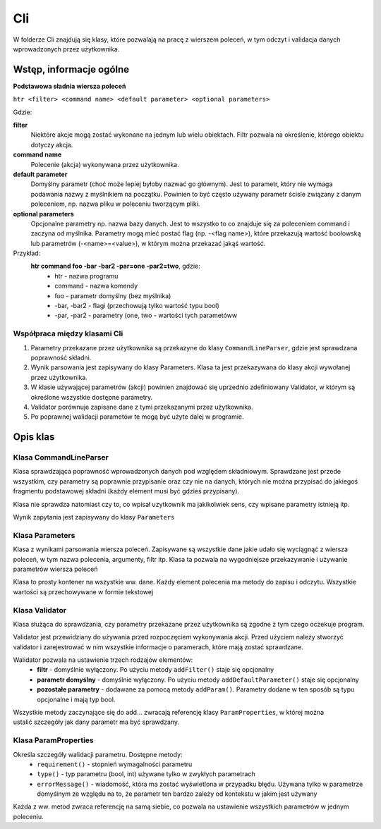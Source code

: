 Cli
###############################################################################

W folderze Cli znajdują się klasy, które pozwalają na pracę z wierszem poleceń,
w tym odczyt i validacja danych wprowadzonych przez użytkownika.

Wstęp, informacje ogólne
********************************************************************************

**Podstawowa sładnia wiersza poleceń**

``htr <filter> <command name> <default parameter> <optional parameters>``

Gdzie:

**filter**
    Niektóre akcje mogą zostać wykonane na jednym lub wielu obiektach. Filtr
    pozwala na określenie, którego obiektu dotyczy akcja.

**command name**
    Polecenie (akcja) wykonywana przez użytkownika.

**default parameter**
    Domyślny parametr (choć może lepiej byłoby nazwać go głównym). Jest to
    parametr, który nie wymaga podawania nazwy z myślnikiem na początku.
    Powinien to być często używany parametr ścisle związany z danym poleceniem,
    np. nazwa pliku w poleceniu tworzącym pliki.

**optional parameters**
    Opcjonalne parametry np. nazwa bazy danych. Jest to wszystko to co znajduje
    się za poleceniem command i zaczyna od myślnika. Parametry mogą mieć postać
    flag (np. -<flag name>), które przekazują wartość boolowską lub parametrów
    (-<name>=<value>), w którym można przekazać jakąś wartość.

Przykład:
    **htr command foo -bar -bar2 -par=one -par2=two**, gdzie:
     *  htr - nazwa programu
     *  command - nazwa komendy
     *  foo - parametr domyślny (bez myślnika)
     *  -bar, -bar2 - flagi (przechowują tylko wartość typu bool)
     *  -par, -par2 - parametry (one, two - wartości tych parametóww

Współpraca między klasami Cli
================================================================================
#.  Parametry przekazane przez użytkownika są przekazyne do klasy
    ``CommandLineParser``, gdzie jest sprawdzana poprawność składni.
#.  Wynik parsowania jest zapisywany do klasy Parameters. Klasa ta jest
    przekazywana do klasy akcji wywołanej przez użytkownika.
#.  W klasie używającej parametrów (akcji) powinien znajdować się uprzednio
    zdefiniowany Validator, w którym są określone wszystkie dostępne parametry.
#.  Validator porównuje zapisane dane z tymi przekazanymi przez użytkownika.
#.  Po poprawnej walidacji parametów te mogą być użyte dalej w programie.

Opis klas
********************************************************************************

Klasa CommandLineParser
================================================================================
Klasa sprawdzająca poprawność wprowadzonych danych pod względem składniowym.
Sprawdzane jest przede wszystkim, czy parametry są poprawnie przypisanie oraz
czy nie na danych, których nie można przypisać do jakiegoś fragmentu
podstawowej składni (każdy element musi być gdzieś przypisany).

Klasa nie sprawdza natomiast czy to, co wpisał uzytkownik ma jakikolwiek sens,
czy wpisane parametry istnieją itp.

.. code-block:: c
   :caption: Przykład użycia

    auto parametes = Cli::CommandLineParser().parse(argc, argv);

Wynik zapytania jest zapisywany do klasy ``Parameters``

Klasa Parameters
================================================================================
Klasa z wynikami parsowania wiersza poleceń. Zapisywane są wszystkie dane jakie
udało się wyciągnąć z wiersza poleceń, w tym nazwa polecenia, argumenty, filtr
itp. Klasa ta pozwala na wygodniejsze przekazywanie i używanie parametrów
wiersza poleceń

Klasa to prosty kontener na wszystkie ww. dane. Każdy element polecenia ma
metody do zapisu i odczytu. Wszystkie wartości są przechowywane w formie
tekstowej

Klasa Validator
================================================================================
Klasa służąca do sprawdzania, czy parametry przekazane przez użytkownika są
zgodne z tym czego oczekuje program.

Validator jest przewidziany do używania przed rozpoczęciem wykonywania akcji.
Przed użyciem należy stworzyć validator i zarejestrować w nim wszystkie
informacje o paramerach, które mają zostać sprawdzane.

.. code-block:: c
   :caption: Tworzenie i użycie validatora

    auto validator = Cli::Validator();                      // utworzenie nowego walidatora
    validator.addFilter();                                  // włączenie filtra
    validator.addParam("foo");                              // dodanie opcjonalnej flagi foo
    validator.validate(parameters);                         // uruchomienie walidacji

Walidator pozwala na ustawienie trzech rodzajów elementów:
 *  **filtr** - domyślnie wyłączony. Po użyciu metody ``addFilter()`` staje się
    opcjonalny
 *  **parametr domyślny** - domyślnie wyłączony. Po użyciu metody
    ``addDefaultParameter()`` staje się opcjonalny
 *  **pozostałe parametry** - dodawane za pomocą metody ``addParam()``.
    Parametry dodane w ten sposób są typu opcjonalne i mają typ bool.

Wszystkie metody zaczynające się do add... zwracają referencję klasy
``ParamProperties``, w której można ustalić szczegóły jak dany parametr ma być
sprawdzany.

Klasa ParamProperties
================================================================================
Określa szczegóły walidacji parametru. Dostępne metody:
 *  ``requirement()`` - stopnień wymagalności parametru
 *  ``type()`` - typ parametru (bool, int) używane tylko w zwykłych parametrach
 *  ``errorMessage()`` - wiadomość, która ma zostać wyświetlona w przypadku
    błędu. Używana tylko w parametrze domyślnym ze względu na to, że
    parametr ten bardzo zależy od kontekstu w jakim jest używany

Każda z ww. metod zwraca referencję na samą siebie, co pozwala na ustawienie
wszystkich parametrów w jednym poleceniu.

.. code-block:: c
   :caption: Definiowane parametru

    auto validator = Cli::Validator();
    validator.addParam("foo")
        .type(Cli::ParamType::Date)
        .requirement(Cli::RequirementLevel::Required);
